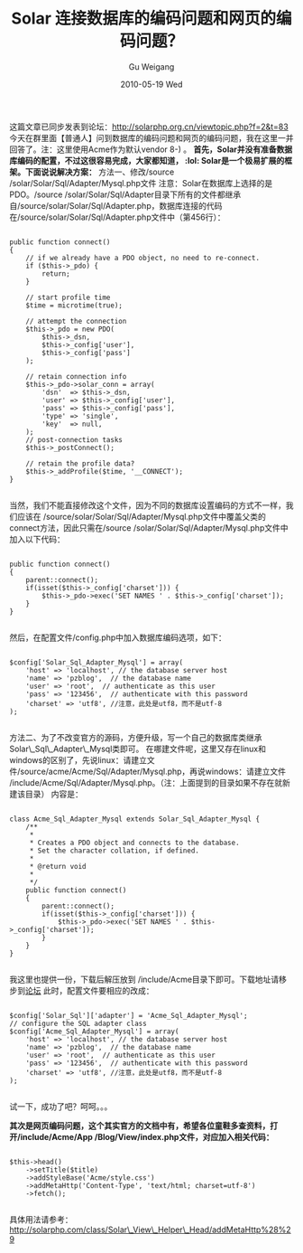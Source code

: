 #+TITLE: Solar 连接数据库的编码问题和网页的编码问题？
#+AUTHOR: Gu Weigang
#+EMAIL: guweigang@outlook.com
#+DATE: 2010-05-19 Wed
#+URI: /blog/2010/05/19/solar-coding-problems-connecting-to-the-database-and-web-coding-problem/
#+KEYWORDS: 
#+TAGS: charset, database, solar, solar database, solar php
#+LANGUAGE: zh_CN
#+OPTIONS: H:3 num:nil toc:nil \n:nil ::t |:t ^:nil -:nil f:t *:t <:t
#+DESCRIPTION: 

这篇文章已同步发表到论坛：[[http://solarphp.org.cn/viewtopic.php?f=2&t=83][http://solarphp.org.cn/viewtopic.php?f=2&t=83]]
今天在群里面【普通人】问到数据库的编码问题和网页的编码问题，我在这里一并回答了。注：这里使用Acme作为默认vendor 8-) 。
*首先，Solar并没有准备数据库编码的配置，不过这很容易完成，大家都知道， :lol: Solar是一个极易扩展的框架。下面说说解决方案：*
方法一、修改/source /solar/Solar/Sql/Adapter/Mysql.php文件
注意：Solar在数据库上选择的是PDO。/source /solar/Solar/Sql/Adapter目录下所有的文件都继承自/source/solar/Solar/Sql/Adapter.php，数据库连接的代码在/source/solar/Solar/Sql/Adapter.php文件中（第456行）：



#+BEGIN_EXAMPLE
    
        public function connect()
        {
            // if we already have a PDO object, no need to re-connect.
            if ($this->_pdo) {
                return;
            }

            // start profile time
            $time = microtime(true);

            // attempt the connection
            $this->_pdo = new PDO(
                $this->_dsn,
                $this->_config['user'],
                $this->_config['pass']
            );

            // retain connection info
            $this->_pdo->solar_conn = array(
                'dsn'  => $this->_dsn,
                'user' => $this->_config['user'],
                'pass' => $this->_config['pass'],
                'type' => 'single',
                'key'  => null,
            );
            // post-connection tasks
            $this->_postConnect();

            // retain the profile data?
            $this->_addProfile($time, '__CONNECT');
        }

#+END_EXAMPLE



当然，我们不能直接修改这个文件，因为不同的数据库设置编码的方式不一样，我们应该在 /source/solar/Solar/Sql/Adapter/Mysql.php文件中覆盖父类的connect方法，因此只需在/source /solar/Solar/Sql/Adapter/Mysql.php文件中加入以下代码：



#+BEGIN_EXAMPLE
    
        public function connect()
        {
            parent::connect();
            if(isset($this->_config['charset'])) {
                $this->_pdo->exec('SET NAMES ' . $this->_config['charset']);
            }
        }

#+END_EXAMPLE



然后，在配置文件/config.php中加入数据库编码选项，如下：



#+BEGIN_EXAMPLE
    
    $config['Solar_Sql_Adapter_Mysql'] = array(
        'host' => 'localhost', // the database server host
        'name' => 'pzblog',  // the database name
        'user' => 'root',  // authenticate as this user
        'pass' => '123456',  // authenticate with this password
        'charset' => 'utf8', //注意，此处是utf8，而不是utf-8
    );

#+END_EXAMPLE



方法二、为了不改变官方的源码，方便升级，写一个自己的数据库类继承Solar\_Sql\_Adapter\_Mysql类即可。
在哪建文件呢，这里又存在linux和windows的区别了，先说linux：请建立文件/source/acme/Acme/Sql/Adapter/Mysql.php，再说windows：请建立文件 /include/Acme/Sql/Adapter/Mysql.php。（注：上面提到的目录如果不存在就新建该目录）
内容是：



#+BEGIN_EXAMPLE
    
    class Acme_Sql_Adapter_Mysql extends Solar_Sql_Adapter_Mysql {
        /**
         *
         * Creates a PDO object and connects to the database.
         * Set the character collation, if defined.
         *
         * @return void
         *
         */
        public function connect()
        {
            parent::connect();
            if(isset($this->_config['charset'])) {
                $this->_pdo->exec('SET NAMES ' . $this->_config['charset']);
            }
        }
    }

#+END_EXAMPLE



我这里也提供一份，下载后解压放到 /include/Acme目录下即可。下载地址请移步到[[http://solarphp.org.cn/viewtopic.php?f=2&t=83][论坛]]
此时，配置文件要相应的改成：



#+BEGIN_EXAMPLE
    
    $config['Solar_Sql']['adapter'] = 'Acme_Sql_Adapter_Mysql';
    // configure the SQL adapter class
    $config['Acme_Sql_Adapter_Mysql'] = array(
        'host' => 'localhost', // the database server host
        'name' => 'pzblog',  // the database name
        'user' => 'root',  // authenticate as this user
        'pass' => '123456',  // authenticate with this password
        'charset' => 'utf8', //注意，此处是utf8，而不是utf-8
    );

#+END_EXAMPLE




试一下，成功了吧？呵呵。。。

*其次是网页编码问题，这个其实官方的文档中有，希望各位童鞋多查资料，打开/include/Acme/App /Blog/View/index.php文件，对应加入相关代码：*



#+BEGIN_EXAMPLE
    
        $this->head()
            ->setTitle($title)
            ->addStyleBase('Acme/style.css')
            ->addMetaHttp('Content-Type', 'text/html; charset=utf-8')
            ->fetch();

#+END_EXAMPLE



具体用法请参考：[[http://solarphp.com/class/Solar_View_Helper_Head/addMetaHttp%28%29][http://solarphp.com/class/Solar\_View\_Helper\_Head/addMetaHttp%28%29]]


